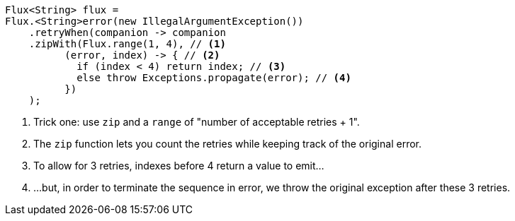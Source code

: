 [source,java]
----
Flux<String> flux =
Flux.<String>error(new IllegalArgumentException())
    .retryWhen(companion -> companion
    .zipWith(Flux.range(1, 4), // <1>
          (error, index) -> { // <2>
            if (index < 4) return index; // <3>
            else throw Exceptions.propagate(error); // <4>
          })
    );
----
<1> Trick one: use `zip` and a `range` of "number of acceptable retries + 1".
<2> The `zip` function lets you count the retries while keeping track of
the original error.
<3> To allow for 3 retries, indexes before 4 return a value to emit...
<4> ...but, in order to terminate the sequence in error, we throw the original
exception after these 3 retries.
